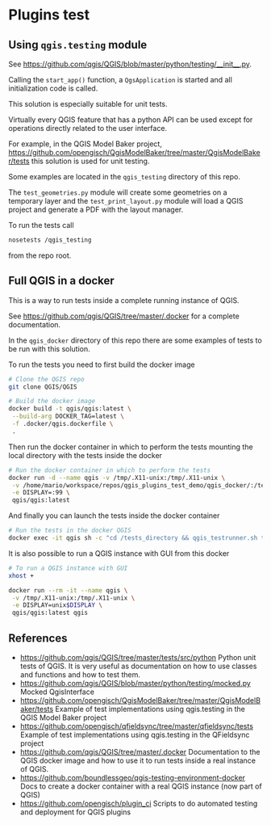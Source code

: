 * Plugins test
** Using =qgis.testing= module
   See https://github.com/qgis/QGIS/blob/master/python/testing/__init__.py.

   Calling the =start_app()= function, a =QgsApplication= is started and all
   initialization code is called.

   This solution is especially suitable for unit tests.

   Virtually every QGIS feature that has a python API can be used except
   for operations directly related to the user interface.

   For example, in the QGIS Model Baker project,
   https://github.com/opengisch/QgisModelBaker/tree/master/QgisModelBaker/tests
   this solution is used for unit testing.

   Some examples are located in the =qgis_testing= directory of this repo.

   The =test_geometries.py= module will create some geometries on a temporary
   layer and the =test_print_layout.py= module will load a QGIS project and
   generate a PDF with the layout manager.

   To run the tests call
   #+begin_src sh
     nosetests /qgis_testing
   #+end_src
   from the repo root.
** Full QGIS in a docker
   This is a way to run tests inside a complete running instance of QGIS.

   See https://github.com/qgis/QGIS/tree/master/.docker for a complete
   documentation.

   In the =qgis_docker= directory of this repo there are some examples of tests to
   be run with this solution.

   To run the tests you need to first build the docker image
   #+begin_src sh
     # Clone the QGIS repo
     git clone QGIS/QGIS

     # Build the docker image
     docker build -t qgis/qgis:latest \
      --build-arg DOCKER_TAG=latest \
      -f .docker/qgis.dockerfile \
      .
   #+end_src

   Then run the docker container in which to perform the tests mounting the
   local directory with the tests inside the docker
   #+begin_src sh
     # Run the docker container in which to perform the tests
     docker run -d --name qgis -v /tmp/.X11-unix:/tmp/.X11-unix \
      -v /home/mario/workspace/repos/qgis_plugins_test_demo/qgis_docker/:/tests_directory \
      -e DISPLAY=:99 \
      qgis/qgis:latest
   #+end_src

   And finally you can launch the tests inside the docker container
   #+begin_src sh
     # Run the tests in the docker QGIS
     docker exec -it qgis sh -c "cd /tests_directory && qgis_testrunner.sh tests.test_geometries.run_all"
   #+end_src

   It is also possible to run a QGIS instance with GUI from this docker
   #+begin_src sh
     # To run a QGIS instance with GUI
     xhost +

     docker run --rm -it --name qgis \
      -v /tmp/.X11-unix:/tmp/.X11-unix \
      -e DISPLAY=unix$DISPLAY \
      qgis/qgis:latest qgis
   #+end_src
** References
   - https://github.com/qgis/QGIS/tree/master/tests/src/python Python unit tests
     of QGIS. It is very useful as documentation on how to use classes and
     functions and how to test them.
   - https://github.com/qgis/QGIS/blob/master/python/testing/mocked.py Mocked
     QgisInterface
   - https://github.com/opengisch/QgisModelBaker/tree/master/QgisModelBaker/tests
     Example of test implementations using qgis.testing in the QGIS Model Baker
     project
   - https://github.com/opengisch/qfieldsync/tree/master/qfieldsync/tests
     Example of test implementations using qgis.testing in the QFieldsync
     project
   - https://github.com/qgis/QGIS/tree/master/.docker Documentation to the QGIS
     docker image and how to use it to run tests inside a real instance of QGIS.
   - https://github.com/boundlessgeo/qgis-testing-environment-docker Docs to
     create a docker container with a real QGIS instance (now part of QGIS)
   - https://github.com/opengisch/plugin_ci Scripts to do automated testing and
     deployment for QGIS plugins
